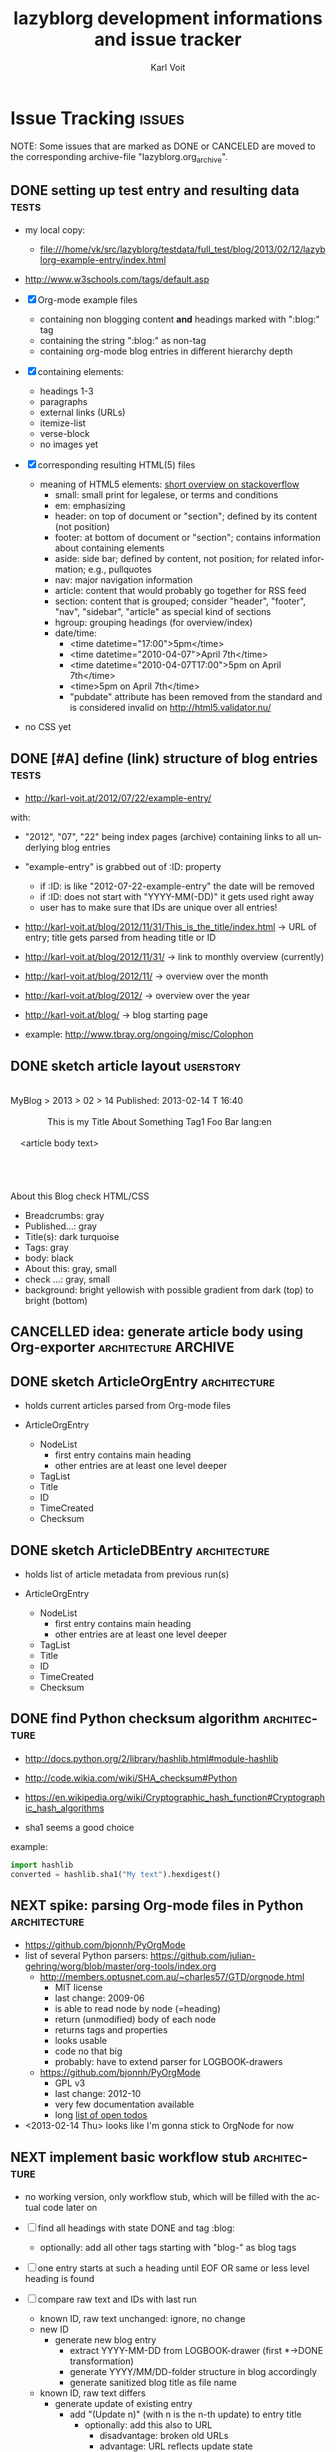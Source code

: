 # Time-stamp: <2013-02-17 13:14:48 vk>
# -*- coding: utf-8 -*-
* header information                                               :noexport:
:PROPERTIES:
:CREATED:  [2013-01-08 Tue 14:24]
:END:

#+TITLE:     lazyblorg development informations and issue tracker
#+AUTHOR:    Karl Voit
#+EMAIL:     tools@Karl-Voit.at
#+DATE:      
#+DESCRIPTION:
#+KEYWORDS:
#+LANGUAGE:  en
#+OPTIONS:   H:3 num:t toc:t \n:nil @:t ::t |:t ^:t -:t f:t *:t <:t
#+OPTIONS:   TeX:t LaTeX:t skip:nil d:nil todo:t pri:nil tags:not-in-toc
#+INFOJS_OPT: view:nil toc:nil ltoc:t mouse:underline buttons:0 path:http://orgmode.org/org-info.js
#+EXPORT_SELECT_TAGS: export
#+EXPORT_EXCLUDE_TAGS: noexport
#+LINK_UP:
#+LINK_HOME:
#+XSLT:

#+STARTUP: hidestars

#+STARTUP: overview   (or: showall, content, showeverything)
http://orgmode.org/org.html#Visibility-cycling

#+TODO: TODO(t) NEXT(n) STARTED(s) WAITING(w@/!) SOMEDAY(S!) | DONE(d!/!) CANCELLED(c@/!)
http://orgmode.org/org.html#Per_002dfile-keywords

#+TAGS: { wish(w) bug(b) userstory(u) inconsistency(i) question(q) architecture(a) tests(t) }
http://orgmode.org/org.html#Setting-tags


* Issue Tracking                                                     :issues:
:PROPERTIES:
:VISIBILITY: children
:CREATED:  [2013-01-08 Tue 14:26]
:END:

NOTE: Some issues that are marked as DONE or CANCELED are moved to the
corresponding archive-file "lazyblorg.org_archive".

** DONE setting up test entry and resulting data                     :tests:
CLOSED: [2013-02-12 Tue 14:13] SCHEDULED: <2013-02-12 Tue>
:LOGBOOK:
- State "DONE"       from "NEXT"       [2013-02-12 Tue 14:13]
:END:
:PROPERTIES:
:CREATED: [2012-04-17 Tue 14:08]
:END:

- my local copy:
  - file:///home/vk/src/lazyblorg/testdata/full_test/blog/2013/02/12/lazyblorg-example-entry/index.html
- http://www.w3schools.com/tags/default.asp

- [X] Org-mode example files
  - containing non blogging content *and* headings marked with ":blog:" tag
  - containing the string ":blog:" as non-tag
  - containing org-mode blog entries in different hierarchy depth
- [X] containing elements:
  - headings 1-3
  - paragraphs
  - external links (URLs)
  - itemize-list
  - verse-block
  - no images yet
- [X] corresponding resulting HTML(5) files
  - meaning of HTML5 elements: [[http://stackoverflow.com/questions/4781077/html5-best-practices-section-header-aside-article-tags/6527766#6527766][short overview on stackoverflow]]
    - small: small print for legalese, or terms and conditions
    - em: emphasizing
    - header: on top of document or "section"; defined by its content
      (not position)
    - footer: at bottom of document or "section"; contains
      information about containing elements
    - aside: side bar; defined by content, not position; for related
      information; e.g., pullquotes
    - nav: major navigation information
    - article: content that would probably go together for RSS feed
    - section: content that is grouped; consider "header", "footer",
      "nav", "sidebar", "article" as special kind of sections
    - hgroup: grouping headings (for overview/index)
    - date/time:
      - <time datetime="17:00">5pm</time>
      - <time datetime="2010-04-07">April 7th</time>
      - <time datetime="2010-04-07T17:00">5pm on April 7th</time>
      - <time>5pm on April 7th</time>
      - "pubdate" attribute has been removed from the standard and is
        considered invalid on http://html5.validator.nu/
- no CSS yet

** DONE [#A] define (link) structure of blog entries                 :tests:
CLOSED: [2013-02-12 Tue 14:11]
:LOGBOOK:
- State "DONE"       from "NEXT"       [2013-02-12 Tue 14:11]
:END:
:PROPERTIES:
:CREATED: [2012-07-22 Sun 17:29]
:END:

- http://karl-voit.at/2012/07/22/example-entry/
with:
- "2012", "07", "22" being index pages (archive) containing links to all
  underlying blog entries
- "example-entry" is grabbed out of :ID: property
  - if :ID: is like "2012-07-22-example-entry" the date will be
    removed
  - if :ID: does not start with "YYYY-MM(-DD)" it gets used right away
  - user has to make sure that IDs are unique over all entries!

- http://karl-voit.at/blog/2012/11/31/This_is_the_title/index.html -> URL of
  entry; title gets parsed from heading title or ID
- http://karl-voit.at/blog/2012/11/31/ -> link to monthly overview (currently)
- http://karl-voit.at/blog/2012/11/ -> overview over the month
- http://karl-voit.at/blog/2012/ -> overview over the year
- http://karl-voit.at/blog/ -> blog starting page

- example: http://www.tbray.org/ongoing/misc/Colophon

** DONE sketch article layout                                    :userstory:
CLOSED: [2013-02-14 Thu 16:44]
:LOGBOOK:
- State "DONE"       from "NEXT"       [2013-02-14 Thu 16:44]
:END:
:PROPERTIES:
:CREATED:  [2013-02-14 Thu 16:39]
:END:

#+BEGIN_VERSE

MyBlog > 2013 > 02 > 14                               Published: 2013-02-14 T 16:40

               This is my Title About Something                Tag1 Foo Bar lang:en

    <article body text>




About this Blog                                                      check HTML/CSS
#+END_VERSE

- Breadcrumbs: gray
- Published...: gray
- Title(s): dark turquoise 
- Tags: gray
- body: black
- About this: gray, small
- check ...: gray, small
- background: bright yellowish with possible gradient from dark (top)
  to bright (bottom)

** CANCELLED idea: generate article body using Org-exporter :architecture:ARCHIVE:
CLOSED: [2013-02-14 Thu 17:21]
:LOGBOOK:
- State "CANCELLED"  from "NEXT"       [2013-02-14 Thu 17:21]
:END:
:PROPERTIES:
:CREATED:  [2013-02-14 Thu 17:17]
:END:

- header, title, footer: generate using Python
- main body: generate using Org-mode and temp-buffer using for
  converting

- advantages
  - Blog can parse/generate everything the Org-exporter can parse

- disadvantages
  - no custom links to other blog entries
    - or not that easy to implement
  - dependency to a running Emacs instance
    - configuration issues
    - path issues
    - performance issues(!)
      - each article has to be exported in one single export of its
        own
  - might cause some issues when Org-exporter changes

- <2013-02-14 Thu> so far, I do not consider the issue with external
  dependency to Emacs as negative

** DONE sketch ArticleOrgEntry                                :architecture:
CLOSED: [2013-02-15 Fri 20:00]
:LOGBOOK:
- State "DONE"       from "NEXT"       [2013-02-15 Fri 20:00]
:END:
:PROPERTIES:
:CREATED:  [2013-02-15 Fri 19:58]
:END:

- holds current articles parsed from Org-mode files

- ArticleOrgEntry
  - NodeList
    - first entry contains main heading
    - other entries are at least one level deeper
  - TagList
  - Title
  - ID
  - TimeCreated
  - Checksum

** DONE sketch ArticleDBEntry                                 :architecture:
CLOSED: [2013-02-15 Fri 20:00]
:LOGBOOK:
- State "DONE"       from "NEXT"       [2013-02-15 Fri 20:00]
:END:
:PROPERTIES:
:CREATED:  [2013-02-15 Fri 19:59]
:END:

- holds list of article metadata from previous run(s)

- ArticleOrgEntry
  - NodeList
    - first entry contains main heading
    - other entries are at least one level deeper
  - TagList
  - Title
  - ID
  - TimeCreated
  - Checksum

** DONE find Python checksum algorithm                        :architecture:
CLOSED: [2013-02-15 Fri 20:06]
:LOGBOOK:
- State "DONE"       from "NEXT"       [2013-02-15 Fri 20:06]
:END:
:PROPERTIES:
:CREATED:  [2013-02-15 Fri 20:03]
:END:

- http://docs.python.org/2/library/hashlib.html#module-hashlib
- http://code.wikia.com/wiki/SHA_checksum#Python
- https://en.wikipedia.org/wiki/Cryptographic_hash_function#Cryptographic_hash_algorithms

- sha1 seems a good choice

example:
#+BEGIN_SRC python
import hashlib
converted = hashlib.sha1("My text").hexdigest()
#+END_SRC

** NEXT spike: parsing Org-mode files in Python                :architecture:
:PROPERTIES:
:CREATED: [2012-07-22 Sun 18:08]
:END:

- https://github.com/bjonnh/PyOrgMode
- list of several Python parsers: https://github.com/julian-gehring/worg/blob/master/org-tools/index.org
  - http://members.optusnet.com.au/~charles57/GTD/orgnode.html
    - MIT license
    - last change: 2009-06
    - is able to read node by node (=heading)
    - return (unmodified) body of each node
    - returns tags and properties
    - looks usable
    - code no that big
    - probably: have to extend parser for LOGBOOK-drawers
  - https://github.com/bjonnh/PyOrgMode
    - GPL v3
    - last change: 2012-10
    - very few documentation available
    - long [[https://github.com/bjonnh/PyOrgMode/blob/master/TODO][list of open todos]]

- <2013-02-14 Thu> looks like I'm gonna stick to OrgNode for now

** NEXT implement basic workflow stub                         :architecture:
:PROPERTIES:
:CREATED:  [2013-02-12 Tue 10:37]
:END:

- no working version, only workflow stub, which will be filled with
  the actual code later on

- [ ] find all headings with state DONE and tag :blog:
  - optionally: add all other tags starting with "blog-" as blog tags
- [ ] one entry starts at such a heading until EOF OR same or less level
  heading is found
- [ ] compare raw text and IDs with last run
  - known ID, raw text unchanged: ignore, no change
  - new ID
    - generate new blog entry
      - extract YYYY-MM-DD from LOGBOOK-drawer (first *->DONE transformation)
      - generate YYYY/MM/DD-folder structure in blog accordingly
      - generate sanitized blog title as file name
  - known ID, raw text differs
    - generate update of existing entry
      - add "(Update n)" (with n is the n-th update) to entry title
        - optionally: add this also to URL
          - disadvantage: broken old URLs
          - advantage: URL reflects update state
- on any activity:
  - [ ] re-write RSS feed for last n entries
  - [ ] optionally: generate overview page for last n entries
  - [ ] optionally: generate calendar archive page(s)
  - [ ] optionally: generate tag overview page(s)
- on any error:
  - [ ] create an orgmode event from current time that appears on agenda
  - [ ] with daily repeat -> so it gets noticed on the next day(s) too
  - [ ] in the description of that entry:
    - babel-sh-snippet with prepared command to re-try the run :-)

** TODO create unit test for comparing output files                  :tests:
:PROPERTIES:
:CREATED:  [2013-02-14 Thu 17:28]
:END:

- example: https://github.com/bjonnh/PyOrgMode/blob/master/test.py

** TODO create Module for tool methods                         :architecture:
:PROPERTIES:
:CREATED:  [2013-02-17 Sun 13:07]
:END:

- http://docs.python.org/2/tutorial/modules.html
- tools.OrgParserTools (?)

** TODO create Module for constants                           :architecture:
:PROPERTIES:
:CREATED:  [2013-02-17 Sun 13:10]
:END:

- for defining/customizing HTML snippets, basic structure and so on

e.g.: whole document template with $FOO placeholder that gets
replaced when generating an entry:
#+BEGIN_QUOTE
ARTICLE_TEMPLATE = '''<html>
<head>
<title>$TITLE</title>
...
</html>
#+END_QUOTE

** TODO parse timestamps                                      :architecture:
:PROPERTIES:
:CREATED:  [2013-02-14 Thu 17:30]
:END:

- example: parse_datetime() in https://github.com/bjonnh/PyOrgMode/blob/master/PyOrgMode.py

** NEXT CSS: manually create CSS for an entry                 :architecture:
:PROPERTIES:
:CREATED:  [2013-02-12 Tue 14:14]
:END:

** NEXT sketch main page                                         :userstory:
:PROPERTIES:
:CREATED:  [2013-02-14 Thu 16:39]
:END:
** NEXT manually create main jumping page                     :architecture:
:PROPERTIES:
:CREATED:  [2013-02-12 Tue 12:24]
:END:

- HTML5-example: see Kröner2011 p.123ff

** NEXT manually create month overview page                   :architecture:
:PROPERTIES:
:CREATED:  [2013-02-12 Tue 14:12]
:END:

** NEXT manually create day overview page                     :architecture:
:PROPERTIES:
:CREATED:  [2013-02-12 Tue 14:11]
:END:

** NEXT manually create year overview page                    :architecture:
:PROPERTIES:
:CREATED:  [2013-02-12 Tue 14:12]
:END:

** TODO logs: lazyblorg-log.org                                :architecture:
:PROPERTIES:
:CREATED:  [2013-01-12 Sat 13:43]
:END:

format example:
: * lazyblorg logs                                         :lazyblorg:BLOGNAME:
: ** [2013-01-12 Sat 13:44] lazyborg-run started
: 2013-01-12 Sat 13:44 do this
: 2013-01-12 Sat 13:45 did that
: *** <2013-01-12 Sat 13:46> ERROR: error description 
: *** <2013-01-12 Sat 13:46> WARNING: error description 

** TODO [#B] CSS generated using Org/babel                    :architecture:
:PROPERTIES:
:CREATED:  [2012-12-13 Thu 10:08]
:END:

- css.org with Comments and css-blocks

#+BEGIN_SRC css
example-CSS content
#+END_SRC

- automatically extracting CSS code from that Org-mode file

- example: http://www.tbray.org/ongoing/When/201x/2011/04/21/Reflowing

backward compatibility for old browsers:
#+BEGIN_SRC css
section, article, header, footer, nav, aside, hgroup {
display: block;
}
#+END_SRC

** TODO [#C] Date in heading = link to day in Wikipedia          :userstory:
:PROPERTIES:
:CREATED:  [2013-01-08 Tue 14:38]
:END:

- YYYY-MM-DD -> links to Wikipedia-entries of days
  - https://en.wikipedia.org/wiki/Portal:Current_events/2010_August_26

** TODO mark updates on entries                                :architecture:
:PROPERTIES:
:CREATED:  [2012-11-05 Mon 10:50]
:END:

- heading gets a blog entry with a unique :ID:
- setting «Update 1/2/3/...» for each one of those:
: :LOGBOOK:
: - State "DONE"       from "NEXT"       [2011-10-07 Fri 15:40]
: :END:
- heading with known unique ID and no state DONE
  - should stay the same until state changes back to DONE
  - this requires something which remembers states
  - this requires keeping old entries

- body:
  - manual section:
    - Updates:
      1. YYYY-MM-DD: short description
      2. YYYY-MM-DD: short description

see also id:2012-11-06-ago-generating
** TODO include image files                                       :userstory:
:PROPERTIES:
:CREATED:  [2012-11-05 Mon 10:54]
:END:

- "lbimg:image.png"
  - works in Orgmode using custom link to valid folder
  - lazyblorg recognizes it and translates it to img

- show a fixed maximum width/height image
  - probably with a magnifying glass and a plus symbol in its lower
    right corner
- show the big version when clicking on it

- see Kröner2011 p.140ff for HTML5 and figure/caption

*** TODO research different Org-mode ways of defining including images
:PROPERTIES:
:CREATED:  [2012-11-05 Mon 10:55]
:END:

1. just link a file, do not show image
2. show the linked image directly
** TODO format tables                                            :userstory:
:PROPERTIES:
:CREATED:  [2012-12-21 Fri 09:49]
:END:

- add JavaScript to be able to sort by column
- possible cnadidates for methods
  - http://tablesorter.com/docs/
  - HTML5 (?)
  - CSS: http://www.cssjuice.com/16-sortable-table-techniques/

- for lists
  - http://farhadi.ir/projects/html5sortable/

** TODO add frames to images                                     :userstory:
:PROPERTIES:
:CREATED:  [2013-02-12 Tue 11:27]
:END:

- example: http://www.tbray.org/ongoing/When/200x/2006/04/08/Picture-Frames
  - caution: that's Java

** TODO provide RSS feed(s)                                      :userstory:
:PROPERTIES:
:CREATED:  [2012-11-05 Mon 10:57]
:END:

- sorted by last date within LOGBOOK or PROPERTIES drawers
- one general RSS feed
- one feed for each tag

** TODO tags, tag cloud, tag descriptions                        :userstory:
:PROPERTIES:
:CREATED:  [2012-11-05 Mon 10:57]
:END:

- tag cloud for getting a quick overview on the blog itself
- a list of all tags on front page with link to tag-descriptions
- each tag gets a tag-description page
  - what I mean by this tag with examples
  - link to RSS feed for this tag
  - link to a list of blog entries for this tag

- see also id:2012-11-11-autotags

** TODO auto-tag entries                                         :userstory:
:PROPERTIES:
:CREATED:  [2012-11-11 Sun 13:43]
:ID: 2012-11-11-autotags
:END:

- auto-tags are visually separated from manual tags to make it clear
  that they are automatically generated (and might be bogus sometime)

*** Language
:PROPERTIES:
:CREATED:  [2012-11-11 Sun 13:44]
:END:

- lang-de, de, en, us, ... ?
- language tag is automatically derived
  - by guessing language based on common stopwords or external library

*** Length
:PROPERTIES:
:CREATED:  [2012-11-11 Sun 13:44]
:END:

- oneliners
  - below a certain threshold
- middlesize(sic?)
  - between oneliners and fullsizeentries
- fullsize(sic?)

*** Auto-Disclaimer
:PROPERTIES:
:CREATED:  [2012-11-15 Thu 11:47]
:END:

- hooks for :TAGS: (can be optional) or case-sensitive keywords in headings
- if found:
  - link to a special pre-defined page

- Example: if "What The World Needs"|"WTWN:" is found, link to a page
  where WTWN-series is described in general.
** TODO Decision algorithm for generating entries             :architecture:
:PROPERTIES:
:CREATED:  [2012-11-06 Tue]
:ID: 2012-11-06-ago-generating
:END:

| *case* | *ID*      | *created*    | *last_update*   | *checksum*   | *result*                     | *description*                    |
|--------+-----------+--------------+-----------------+--------------+------------------------------+----------------------------------|
|      1 | not found | DC           | DC              | DC           | WARNING                      | blog-entry without ID            |
|      2 | not known | DC           | DC              | DC           | generate; RSS                | 1st time generation              |
|      3 | known     | not found    | DC              | DC           | WARNING                      | blog-entry without CREATED       |
|      4 | known     | not matching | DC              | DC           | ERROR                        | CREATED should not change        |
|      5 | known     | matching     | same as CREATED | matching     |                              | not changed since 1st generation |
|      6 | known     | matching     | unchanged       | matching     |                              | not changed since last update    |
|      7 | known     | matching     | unchanged       | not matching | generate; noRSS; noIncrement | silent update                    |
|      8 | known     | matching     | changed         | not matching | generate; RSS; Increment     | normal Update                    |

- for each ORGMODE-file
  - for each entry tagged with BLOGTAG AND in DONE state
    - if no :ID: found
      - case1
      - warning
      - continue with next heading
    - if ID not known
      - case2
      - generate RSS
      - generate HTML
      - continue with next heading
    - if CREATED not found
      - case3
      - warning
      - continue with next heading
    - if CREATED not matching previous run
      - case4
      - error-msg
      - continue with next heading
    - elseif CREATED and CHECKSUM matches
      - case5 or case6
      - debug: entry has not changed
    - elseif CREATED matches and CHECKSUM not matching
      - if LASTUPDATE changed
        - case8
        - increment update-number
        - generate RSS
        - generate HTML
      - else (if LASTUPDATE unchanged)
        - case7
        - generate HTML

*** DONE [#A] finalize lazyblorg-algorithm sketch
CLOSED: [2012-11-10 Sat 18:10] DEADLINE: <2012-11-10 Sat>
:LOGBOOK:
- State "DONE"       from "NEXT"       [2012-11-10 Sat 18:10]
:END:
:PROPERTIES:
:CREATED:  [2012-11-07 Wed 21:23]
:END:

** TODO Inline HTML                                              :userstory:
:PROPERTIES:
:CREATED:  [2013-02-12 Tue 10:32]
:END:

- writing HTML tags directly (not within any SRC-blocks)
- makes it easier to port old blog content

** TODO internal links to other blog entries                     :userstory:
:PROPERTIES:
:CREATED:  [2013-02-12 Tue 10:34]
:END:
** TODO CSS: add slightly yellowish background                   :userstory:
:PROPERTIES:
:CREATED: [2012-05-11 Fri 09:36]
:END:

- if possible: very smooth color gradient from top to bottom

** TODO write colophon                                           :userstory:
:PROPERTIES:
:CREATED:  [2013-02-12 Tue 11:31]
:END:

- example: http://www.tbray.org/ongoing/misc/Colophon

- containing
  - basic tools used
  - basic workflow
  - ...

** SOMEDAY comments                                              :userstory:
:LOGBOOK:
- State "SOMEDAY"    from ""           [2013-02-12 Tue 10:35]
:END:
:PROPERTIES:
:CREATED:  [2013-02-12 Tue 10:35]
:END:

- simplest form: generate unique Email link and add at bottom
  - very easy to be done for catch-all MTAs
  - automatically derive whitelist for MTA to avoid old spam
- simple HTML form
  - POST to script, adding comment to my inbox.org (containing
    link to ID)
- disqus: I do not want to outsource comment hosting :-(

** SOMEDAY [#C] guessing language of entry                       :userstory:
:LOGBOOK:
- State "SOMEDAY"    from ""           [2013-01-08 Tue 14:36]
:END:
:PROPERTIES:
:CREATED:  [2012-11-11 Sun 10:53]
:END:

- https://github.com/dsc/guess-language

** SOMEDAY hidden entries by using tag "notlinked"               :userstory:
:LOGBOOK:
- State "SOMEDAY"    from ""           [2013-01-08 Tue 14:46]
:END:
:PROPERTIES:
:CREATED:  [2012-12-14 Fri 22:51]
:END:

- if web server does not allow directory listing, this entry can only
  be found with knowledge of the URL
- check: is Google crawler able to find it when it's not linked?

** SOMEDAY fixed entries by using a tag                          :userstory:
:LOGBOOK:
- State "SOMEDAY"    from ""           [2013-01-08 Tue 14:46]
:END:
:PROPERTIES:
:CREATED:  [2012-12-21 Fri 09:48]
:END:

- outside of YYYY/MM/DD-hierarchy
- e.g.
  - tools I use
  - books I read
  - ...
** SOMEDAY publish (only) free/busy times (in multiple formats)  :userstory:
:LOGBOOK:
- State "SOMEDAY"    from ""           [2013-01-08 Tue 14:48]
:END:
:PROPERTIES:
:CREATED:  [2012-12-29 Sat 17:40]
:END:

** SOMEDAY CSS: round corners of images                          :userstory:
:LOGBOOK:
- State "SOMEDAY"    from "NEXT"       [2013-01-08 Tue 14:53]
:END:
:PROPERTIES:
:CREATED:  [2013-01-07 Mon 18:40]
:END:

- probably steal from http://www.tbray.org/ongoing/

* Notes                                                               :notes:

** Implemented Org-mode Elements

| Org-mode     | HTML5             | implemented since |
|--------------+-------------------+-------------------|
| headings     | section+header+h1 |                   |
| simple lists | ul+li             |                   |
| BEGIN_VERSE  | pre               |                   |
| BEGIN_QUOTE  | blockquote        |                   |
| tables       |                   |                   |
| images       |                   |                   |
| *bold*       | em                |                   |
| ~commands~   | code              |                   |

possible Org elements from ox-ascii.el:
#+BEGIN_QUOTE
bold
center-block
clock
code
drawer
dynamic-block
entity
example-block
export-block
export-snippet
fixed-width
footnote-definition
footnote-reference
headline
horizontal-rule
inline-src-block
inlinetask
inner-template
italic
item
keyword
latex-environment
latex-fragment
line-break
link
paragraph
plain-list
plain-text
planning
quote-block
quote-section
radio-target
section
special-block
src-block
statistics-cookie
strike-through
subscript
superscript
table
table-cell
table-row
target
template
timestamp
underline
verbatim
verse-block
#+END_QUOTE

** Development Schedule
:PROPERTIES:
:CREATED:  [2012-11-05 Mon 10:59]
:END:

- manually generate demo prototype
  - very basic Org-mode example file containing everything from below
  - HTML5 entry page
  - CSS2 style
  - HTML5 blog entry page
  - Tag description page
  - RSS feed
  - HTML5 blog entry page with update
  - Index overview page (archive)
  - description of basic work-flow for generating the blog
    - user point of view
    - system point of view
- refine and test design and features of prototype
  - ask for feedback
  - play around, break things
- development
  - define order of Org-mode items (headings, lists, images, ...) implementation priority
  - define even more basic (Org-mode, HTML) from above
  - very basic unit-tests from prototype files (Org-mode, HTML)
  - test and refine work-flow for (re-)generating the blog
  - implement more and more Org-mode items

** Wishlist without compromises
:PROPERTIES:
:ID: 2012blogwishlist-copy
:CREATED:  [2013-01-07 Mon 18:40]
:END:

NOTE: if entries are marked as done in this section, they are not
implemented but moved to a (separate) user-story above.

- Workflow to create a blog entry
  - make sure that there is an (uniq) :ID: property
  - add tag :blog: to heading
  - write content, subheadings, ...
  - change state of top-heading to DONE
  - (manually) invoke generation-script

- usage of only very basic markup
  - [X] paragraphs (p)
  - [X] headings (h1..n)
  - [X] http-references (a href)
  - [X] lists (ul)
  - [X] quote (verbatim)
  - [X] images (img)
  - [X] tables
  - [X] inline-HTML
  - [X] internal links to other entries

- advantages
  - a blog entry can be located anywhere in all of my Orgmode files
  - no extra formatting steps
  - very small overhead to create a blog entry
  - no duplicate information
    - update only in Orgmode, not HTML or any in-between format
  - static (fast) pages
  - self-hosting without any fancy services behind like RDBS

- open issues
  - [X] comments
    - simplest form: generate unique Email link and add at bottom
      - very easy to be done for catch-all MTAs
      - automatically derive whitelist for MTA to avoid old spam
    - simple HTML form
      - POST to script, adding comment to my inbox.org (containing
        link to ID)
    - disqus: I do not want to outsource comment hosting :-(
  - [X] how to include and format graphics?
    - sometimes, I e.g. want to have an image aligned right with text
      flowing around it
  - [-] probably: usage of in-between format like ikiwiki
    - Orgmode syntax -> ikiwiki markup (markdown?) -> usual
      ikiwiki-workflow
      - should be not much effort since prerequisites limit to few
        markup things
    - benefits from not having to re-implement many things
    - in-between-format HTML (like Manoj uses) is way too complicated
      causing misc potential error sources

- [ ] basic script workflow
  - find all headings with state DONE and tag :blog:
    - optionally: add all other tags starting with "blog-" as blog tags
  - one entry starts at such a heading until EOF OR same or less level
    heading is found
  - compare raw text and IDs with last run
    - known ID, raw text unchanged: ignore, no change
    - new ID
      - generate new blog entry
        - extract YYYY-MM-DD from LOGBOOK-drawer (first *->DONE transformation)
        - generate YYYY/MM/DD-folder structure in blog accordingly
        - generate sanitized blog title as file name
    - known ID, raw text differs
      - generate update of existing entry
        - add "(Update n)" (with n is the n-th update) to entry title
          - optionally: add this also to URL
            - disadvantage: broken old URLs
            - advantage: URL reflects update state
  - on any activity:
    - re-write RSS feed for last n entries
    - optionally: generate overview page for last n entries
    - optionally: generate calendar archive page(s)
    - optionally: generate tag overview page(s)
  - on any error:
    - create an orgmode event from current time that appears on agenda
    - with daily repeat -> so it gets noticed on the next day(s) too
    - in the description of that entry:
      - babel-sh-snippet with prepared command to re-try the run :-)

** Original post

Copied from: http://article.gmane.org/gmane.emacs.orgmode/49747/

Hi!

I got a nice idea on how a very easy to use Org-mode blog system
should look like.

Currently, I am using Serendipidy with web-based editor to write
HTML. Org-mode enabled me to write blog entries and export it to
HTML. Then I paste the HTML and have to modify minor things (images,
...) a bit. I guess the time from finishing the Org-mode entry to
the final blog entry is approximately ten to twenty minutes.

Overall, I do not want to do this process when I just want to
quickly write a view paragraphs within a couple of minutes. I need
a workflow with much less annoying overhead.

Therefore I sat down and thought about a workflow that should be
enough for writing simple weblog entries:

  - create an Org-mode heading (anywhere!)
  - make sure that there is an (uniq) :ID: property
  - add the tag :blog: to heading
  - <write content, subheadings, ...>
  - change state of top-heading to DONE
    - this enables blog entries «in the queue»
  - (manually) invoke generation-script

This enables me quick blogging with a list of advantages:

  - a blog entry can be located anywhere in all of my Orgmode files
  - no extra formatting steps
  - very small (almost non-existent) overhead to create a blog entry
  - no duplicate information
    - updates only in Orgmode, not HTML or any in-between format
  - static (fast) pages
  - self-hosting without any fancy services behind like RDBS

What do you think of my ideas so far?

Of course, I looked into existing solutions and found those:

  - http://orgmode.org/worg/org-blog-wiki.html
    - cool overview page for various solutions
  - http://orgmode.org/worg/blorgit.html
    - pretty complex set up :-(
    - I do not need a web-interface to edit Org-mode files
    - seem to have «different» use cases
  - http://orgmode.org/worg/org-tutorials/org-jekyll.html
    - uses HTML as in-between format; seems to provide many error
      possibilities(?)
    - converting whole files only (not desired)
    - have to try it someday
  - http://emacs-fu.blogspot.com/2009/05/writing-and-blogging-with-org-mode.html
    - uses only HTML export
  - http://blog.herraiz.org/archives/241
    - uses only HTML export
  - https://github.com/chrismgray/ikiwiki-org-plugin
    - promising but only one part of a possible solution

So nothing offers the features and small footprint as my idea above
:-(

With some prerequisites, it should not be that hard to even
implement it by myself:

  - usage of only very basic markup
    - paragraphs (p)
    - headings (h1..n)
    - http-references (a href)
    - lists (ul)
    - images (img)
    - quote (verbatim)

Still there are some open issues:

  - comments
    - simplest form: generate unique Email link and add at bottom
      - very easy to be done for catch-all MTAs
      - automatically derive whitelist for MTA to avoid old spam
    - simple HTML form
      - POST to script, adding comment to my inbox.org (containing
        link to ID)
    - disqus: I do not want to outsource comment hosting :-(
  - how to include and format graphics?
    - sometimes, I e.g. want to have an image aligned right with text
      flowing around it
  - probably: usage of in-between format like ikiwiki
    - Orgmode syntax -> ikiwiki markup (markdown?) -> usual
      ikiwiki-workflow
      - should be not much effort since prerequisites limit to few
        markup things
    - benefits from not having to re-implement many things
    - in-between-format HTML (like Manoj uses) is way too complicated
      causing misc potential error sources

The basic script workflow is not that complicated:

  - find all headings with state DONE and tag :blog:
    - optionally: add all other tags starting with "blog-" as blog tags
  - one entry starts at such a heading until EOF OR same or less level
    heading is found
  - compare raw text and IDs with last run
    - known ID, raw text unchanged: ignore, no change
    - new ID
      - generate new blog entry
        - extract YYYY-MM-DD from LOGBOOK-drawer (first *->DONE transformation)
        - generate YYYY/MM/DD-folder structure in blog accordingly
        - generate sanitized blog title as file name
    - known ID, raw text differs
      - generate update of existing entry
        - add "(Update n)" (with n is the n-th update) to entry title
          - optionally: add this also to URL
            - disadvantage: broken old URLs
            - advantage: URL reflects update state
  - on any activity:
    - re-write RSS feed for last n entries
    - optionally: generate overview page for last n entries
    - optionally: generate calendar archive page(s)
    - optionally: generate tag overview page(s)

* Local Variables                                                  :noexport:
# Local Variables:
# mode: auto-fill
# mode: flyspell
# eval: (ispell-change-dictionary "en_US")
# End:

